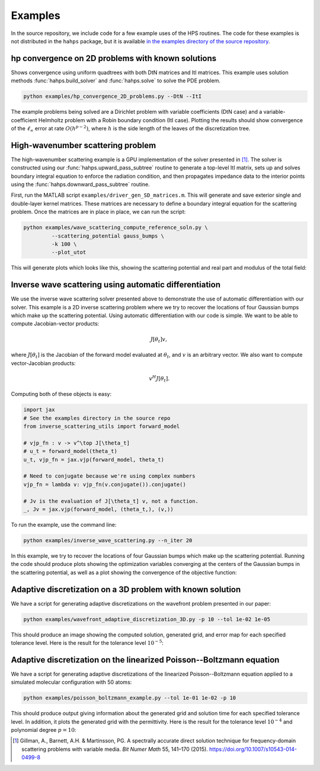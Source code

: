 Examples
=============

In the source repository, we include code for a few example uses of the HPS routines. The code for these examples is not distributed in the ``hahps`` package, but it is available `in the examples directory of the source repository <https://github.com/meliao/ha-hps/tree/main/examples>`_.

hp convergence on 2D problems with known solutions
-----------------------------------------------------

Shows convergence using uniform quadtrees with both DtN matrices and ItI matrices. This example uses solution methods :func:`hahps.build_solver` and :func:`hahps.solve` to solve the PDE problem.

.. code:: bash

   python examples/hp_convergence_2D_problems.py --DtN --ItI


The example problems being solved are a Dirichlet problem with variable coefficients (DtN case) and a variable-coefficient Helmholtz problem with a Robin boundary condition (ItI case). Plotting the results should show convergence of the :math:`\ell_\infty` error at rate :math:`O(h^{p-2})`, where :math:`h` is the side length of the leaves of the discretization tree.

High-wavenumber scattering problem
------------------------------------

The high-wavenumber scattering example is a GPU implementation of the solver presented in [1]_. The solver is constructed using our :func:`hahps.upward_pass_subtree` routine to generate a top-level ItI matrix, sets up and solves boundary integral equation to enforce the radiation condition, and then propagates impedance data to the interior points using the :func:`hahps.downward_pass_subtree` routine.

First, run the MATLAB script ``examples/driver_gen_SD_matrices.m``. This will generate and save exterior single and double-layer kernel matrices. These matrices are necessary to define a boundary integral equation for the scattering problem.
Once the matrices are in place in place, we can run the script:

.. code:: bash

   python examples/wave_scattering_compute_reference_soln.py \
            --scattering_potential gauss_bumps \
            -k 100 \
            --plot_utot


This will generate plots which looks like this, showing the scattering potential and real part and modulus of the total field: 

.. image:: images/k_100_gauss_bumps_q.svg
   :align: center
   :width: 300
   :alt: Showing the scattering potential, a sum of randomly-placed Gaussian bumps.

.. image:: images/k_100_gauss_bumps_utot_ground_truth_real.svg
   :align: center
   :width: 300
   :alt: Showing the real part of the total wave field of a scattering problem where k=100 and the scattering potential is a sum of randomly-placed Gaussian bumps.

.. image:: images/k_100_gauss_bumps_utot_ground_truth_abs.svg
   :align: center
   :width: 300
   :alt: Showing the absolute value of the total wave field of a scattering problem where k=100 and the scattering potential is a sum of randomly-placed Gaussian bumps.



Inverse wave scattering using automatic differentiation
------------------------------------------------------------

We use the inverse wave scattering solver presented above to demonstrate the use of automatic differentiation with our solver. 
This example is a 2D inverse scattering problem where we try to recover the locations of four Gaussian bumps which make up the scattering potential. Using automatic differentiation with our code is simple. We want to be able to compute Jacobian-vector products:

.. math::

   J[\theta_t] v,

where :math:`J[\theta_t]` is the Jacobian of the forward model evaluated at :math:`\theta_t`, and :math:`v` is an arbitrary vector. We also want to compute vector-Jacobian products:

.. math::

   v^H J[\theta_t].

Computing both of these objects is easy:

.. code:: python
  
   import jax
   # See the examples directory in the source repo
   from inverse_scattering_utils import forward_model

   # vjp_fn : v -> v^\top J[\theta_t]
   # u_t = forward_model(theta_t)
   u_t, vjp_fn = jax.vjp(forward_model, theta_t)

   # Need to conjugate because we're using complex numbers
   vjp_fn = lambda v: vjp_fn(v.conjugate()).conjugate()

   # Jv is the evaluation of J[\theta_t] v, not a function.
   _, Jv = jax.vjp(forward_model, (theta_t,), (v,))

To run the example, use the command line:

.. code:: bash

   python examples/inverse_wave_scattering.py --n_iter 20


In this example, we try to recover the locations of four Gaussian bumps which make up the scattering potential. 
Running the code should produce plots showing the optimization variables converging at the centers of the Gaussian bumps in the scattering potential, as well as a plot showing the convergence of the objective function:

.. image:: images/inverse_scattering_iterates.svg
   :align: center
   :width: 300
   :alt: Showing the convergence of the iterates to the centers of the Gaussian bumps.
.. image:: images/inverse_scattering_residuals.svg
   :align: center
   :width: 300
   :alt: Showing the convergence of the objective function in our inverse scattering example.


Adaptive discretization on a 3D problem with known solution
------------------------------------------------------------

We have a script for generating adaptive discretizations on the wavefront problem presented in our paper:

.. code:: bash

   python examples/wavefront_adaptive_discretization_3D.py -p 10 --tol 1e-02 1e-05


This should produce an image showing the computed solution, generated grid, and error map for each specified tolerance level. Here is the result for the tolerance level :math:`10^{-5}`:

.. image:: images/wavefront_soln_tol_1e-05.svg
   :align: center
   :height: 300
   :alt: Showing the computed solution, the adaptive grid, and the errors on a 2D slice of our 3D wavefont probelm.



Adaptive discretization on the linearized Poisson--Boltzmann equation
------------------------------------------------------------------------

We have a script for generating adaptive discretizations of the linearized Poisson--Boltzmann equation applied to a simulated molecular configuration with 50 atoms:

.. code:: bash

   python examples/poisson_boltzmann_example.py --tol 1e-01 1e-02 -p 10


This should produce output giving information about the generated grid and solution time for each specified tolerance level. In addition, it plots the generated grid with the permittivity. Here is the result for the tolerance level :math:`10^{-4}` and polynomial degree :math:`p=10`:

.. image:: images/poisson_boltzmann_perm_and_grid_1e-04.svg
   :align: center
   :height: 300
   :alt: Showing the permittivity and the adaptive grid for the linearized Poisson--Boltzmann equation applied to a simulated molecular configuration with 50 atoms.


.. [1] Gillman, A., Barnett, A.H. & Martinsson, PG. A spectrally accurate direct solution technique for frequency-domain scattering problems with variable media. `Bit Numer Math` 55, 141–170 (2015). `<https://doi.org/10.1007/s10543-014-0499-8>`_
